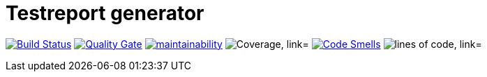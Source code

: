 = Testreport generator

image:https://travis-ci.org/deutsche-bausparkasse-badenia-ag/test-report-generator.svg?branch=master["Build Status", link="https://travis-ci.org/deutsche-bausparkasse-badenia-ag/test-report-generator"]
image:https://sonarcloud.io/api/project_badges/measure?project=deutsche-bausparkasse-badenia-ag_test-report-generator&metric=alert_status["Quality Gate", link="https://sonarcloud.io/api/project_badges/measure?project=deutsche-bausparkasse-badenia-ag_test-report-generator&metric=alert_status"]
image:https://sonarcloud.io/api/project_badges/measure?project=deutsche-bausparkasse-badenia-ag_test-report-generator&metric=sqale_rating["maintainability", link="https://sonarcloud.io/api/project_badges/measure?project=deutsche-bausparkasse-badenia-ag_test-report-generator&metric=sqale_rating"]
image:https://sonarcloud.io/api/project_badges/measure?project=deutsche-bausparkasse-badenia-ag_test-report-generator&metric=coverage["Coverage, link="https://sonarcloud.io/api/project_badges/measure?project=deutsche-bausparkasse-badenia-ag_test-report-generator&metric=coverage"]
image:https://sonarcloud.io/api/project_badges/measure?project=deutsche-bausparkasse-badenia-ag_test-report-generator&metric=code_smells["Code Smells", link="https://sonarcloud.io/api/project_badges/measure?project=deutsche-bausparkasse-badenia-ag_test-report-generator&metric=code_smells"]
image:https://sonarcloud.io/api/project_badges/measure?project=deutsche-bausparkasse-badenia-ag_test-report-generator&metric=ncloc["lines of code, link="https://sonarcloud.io/api/project_badges/measure?project=deutsche-bausparkasse-badenia-ag_test-report-generator&metric=ncloc"]





